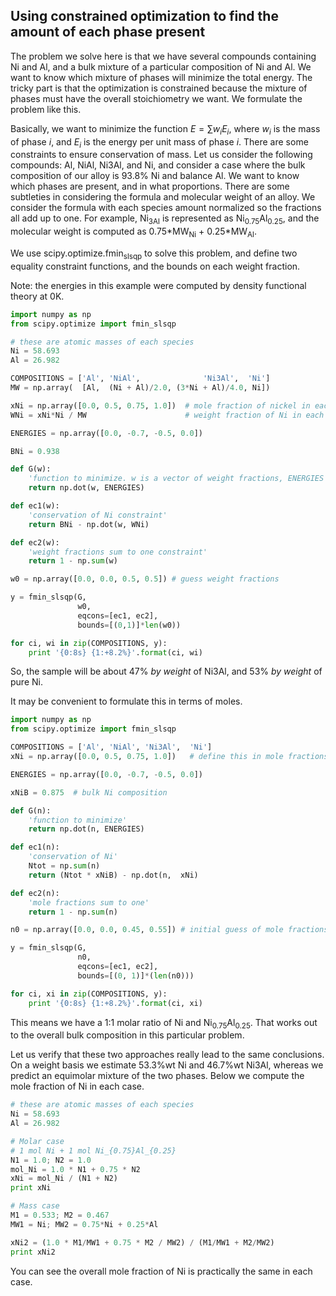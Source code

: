 ** Using constrained optimization to find the amount of each phase present
   :PROPERTIES:
   :categories: optimization
   :tags: Thermodynamics
   :date:     2013/02/12 09:00:00
   :updated:  2013/02/27 10:47:32
   :END:
The problem we solve here is that we have several compounds containing Ni and Al, and a bulk mixture of a particular composition of Ni and Al. We want to know which mixture of phases will minimize the total energy. The tricky part is that the optimization is constrained because the mixture of phases must have the overall stoichiometry we want.  We formulate the problem like this.

Basically, we want to minimize the function $E = \sum w_i E_i$, where $w_i$ is the mass of phase $i$, and $E_i$ is the energy per unit mass of phase $i$. There are some constraints to ensure conservation of mass. Let us consider the following compounds: Al, NiAl, Ni3Al, and Ni, and consider a case where the bulk composition of our alloy is 93.8% Ni and balance Al. We want to know which phases are present, and in what proportions. There are some subtleties in considering the formula and molecular weight of an alloy. We consider the formula with each species amount normalized so the fractions all add up to one. For example, Ni_3Al is represented as Ni_{0.75}Al_{0.25}, and the molecular weight is computed as 0.75*MW_{Ni} + 0.25*MW_{Al}.

We use scipy.optimize.fmin_slsqp to solve this problem, and define two equality constraint functions, and the bounds on each weight fraction.

Note: the energies in this example were computed by density functional theory at 0K.

#+BEGIN_SRC python
import numpy as np
from scipy.optimize import fmin_slsqp

# these are atomic masses of each species
Ni = 58.693
Al = 26.982

COMPOSITIONS = ['Al', 'NiAl',              'Ni3Al',  'Ni']
MW = np.array(  [Al,  (Ni + Al)/2.0, (3*Ni + Al)/4.0, Ni])

xNi = np.array([0.0, 0.5, 0.75, 1.0])  # mole fraction of nickel in each compd
WNi = xNi*Ni / MW                      # weight fraction of Ni in each cmpd

ENERGIES = np.array([0.0, -0.7, -0.5, 0.0])

BNi = 0.938

def G(w):
    'function to minimize. w is a vector of weight fractions, ENERGIES is defined above.'
    return np.dot(w, ENERGIES)

def ec1(w):
    'conservation of Ni constraint'
    return BNi - np.dot(w, WNi)

def ec2(w):
    'weight fractions sum to one constraint'
    return 1 - np.sum(w)

w0 = np.array([0.0, 0.0, 0.5, 0.5]) # guess weight fractions

y = fmin_slsqp(G,   
               w0,
               eqcons=[ec1, ec2], 
               bounds=[(0,1)]*len(w0))

for ci, wi in zip(COMPOSITIONS, y):
    print '{0:8s} {1:+8.2%}'.format(ci, wi)
#+END_SRC

#+RESULTS:
: Optimization terminated successfully.    (Exit mode 0)
:             Current function value: -0.233299644373
:             Iterations: 2
:             Function evaluations: 12
:             Gradient evaluations: 2
: Al         -0.00%
: NiAl       +0.00%
: Ni3Al     +46.66%
: Ni        +53.34%

So, the sample will be about 47% /by weight/ of Ni3Al, and 53% /by weight/ of pure Ni.

It may be convenient to formulate this in terms of moles.

#+BEGIN_SRC python
import numpy as np
from scipy.optimize import fmin_slsqp

COMPOSITIONS = ['Al', 'NiAl', 'Ni3Al',  'Ni']
xNi = np.array([0.0, 0.5, 0.75, 1.0])   # define this in mole fractions

ENERGIES = np.array([0.0, -0.7, -0.5, 0.0]) 

xNiB = 0.875  # bulk Ni composition

def G(n):
    'function to minimize'
    return np.dot(n, ENERGIES)

def ec1(n):
    'conservation of Ni'
    Ntot = np.sum(n)
    return (Ntot * xNiB) - np.dot(n,  xNi)

def ec2(n):
    'mole fractions sum to one'
    return 1 - np.sum(n)

n0 = np.array([0.0, 0.0, 0.45, 0.55]) # initial guess of mole fractions

y = fmin_slsqp(G,   
               n0,
               eqcons=[ec1, ec2], 
               bounds=[(0, 1)]*(len(n0)))

for ci, xi in zip(COMPOSITIONS, y):
    print '{0:8s} {1:+8.2%}'.format(ci, xi)
#+END_SRC

#+RESULTS:
: Optimization terminated successfully.    (Exit mode 0)
:             Current function value: -0.25
:             Iterations: 2
:             Function evaluations: 12
:             Gradient evaluations: 2
: Al         +0.00%
: NiAl       -0.00%
: Ni3Al     +50.00%
: Ni        +50.00%

This means we have a 1:1 molar ratio of Ni and Ni_{0.75}Al_{0.25}. That works out to the overall bulk composition in this particular problem.

Let us verify that these two approaches really lead to the same conclusions. On a weight basis we estimate 53.3%wt Ni and 46.7%wt Ni3Al, whereas we predict an equimolar mixture of the two phases. Below we compute the mole fraction of Ni in each case.

#+BEGIN_SRC python
# these are atomic masses of each species
Ni = 58.693
Al = 26.982

# Molar case
# 1 mol Ni + 1 mol Ni_{0.75}Al_{0.25}
N1 = 1.0; N2 = 1.0
mol_Ni = 1.0 * N1 + 0.75 * N2
xNi = mol_Ni / (N1 + N2)
print xNi

# Mass case
M1 = 0.533; M2 = 0.467
MW1 = Ni; MW2 = 0.75*Ni + 0.25*Al

xNi2 = (1.0 * M1/MW1 + 0.75 * M2 / MW2) / (M1/MW1 + M2/MW2)
print xNi2
#+END_SRC

#+RESULTS:
: 0.875
: 0.874192746385

You can see the overall mole fraction of Ni is practically the same in each case.

